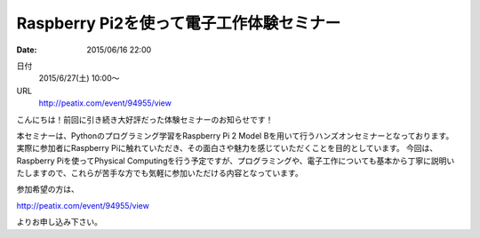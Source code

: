 Raspberry Pi2を使って電子工作体験セミナー
==========================================================================

:date: 2015/06/16 22:00

日付
    2015/6/27(土) 10:00～

URL
    http://peatix.com/event/94955/view

こんにちは！前回に引き続き大好評だった体験セミナーのお知らせです！

本セミナーは、Pythonのプログラミング学習をRaspberry Pi 2 Model Bを用いて行うハンズオンセミナーとなっております。
実際に参加者にRaspberry Piに触れていただき、その面白さや魅力を感じていただくことを目的としています。
今回は、Raspberry Piを使ってPhysical Computingを行う予定ですが、プログラミングや、電子工作についても基本から丁寧に説明いたしますので、これらが苦手な方でも気軽に参加いただける内容となっています。

参加希望の方は、

http://peatix.com/event/94955/view

よりお申し込み下さい。
